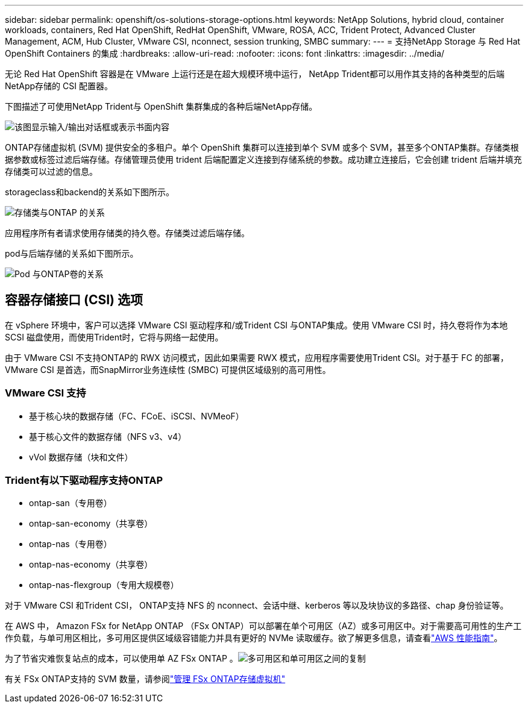---
sidebar: sidebar 
permalink: openshift/os-solutions-storage-options.html 
keywords: NetApp Solutions, hybrid cloud, container workloads, containers, Red Hat OpenShift, RedHat OpenShift, VMware, ROSA, ACC, Trident Protect, Advanced Cluster Management, ACM, Hub Cluster, VMware CSI, nconnect, session trunking, SMBC 
summary:  
---
= 支持NetApp Storage 与 Red Hat OpenShift Containers 的集成
:hardbreaks:
:allow-uri-read: 
:nofooter: 
:icons: font
:linkattrs: 
:imagesdir: ../media/


[role="lead"]
无论 Red Hat OpenShift 容器是在 VMware 上运行还是在超大规模环境中运行， NetApp Trident都可以用作其支持的各种类型的后端NetApp存储的 CSI 配置器。

下图描述了可使用NetApp Trident与 OpenShift 集群集成的各种后端NetApp存储。

image:a-w-n-astra-trident.png["该图显示输入/输出对话框或表示书面内容"]

ONTAP存储虚拟机 (SVM) 提供安全的多租户。单个 OpenShift 集群可以连接到单个 SVM 或多个 SVM，甚至多个ONTAP集群。存储类根据参数或标签过滤后端存储。存储管理员使用 trident 后端配置定义连接到存储系统的参数。成功建立连接后，它会创建 trident 后端并填充存储类可以过滤的信息。

storageclass和backend的关系如下图所示。

image:rhhc-storage-options-sc2ontap.png["存储类与ONTAP 的关系"]

应用程序所有者请求使用存储类的持久卷。存储类过滤后端存储。

pod与后端存储的关系如下图所示。

image:rhhc-storage-opt-pod2vol.png["Pod 与ONTAP卷的关系"]



== 容器存储接口 (CSI) 选项

在 vSphere 环境中，客户可以选择 VMware CSI 驱动程序和/或Trident CSI 与ONTAP集成。使用 VMware CSI 时，持久卷将作为本地 SCSI 磁盘使用，而使用Trident时，它将与网络一起使用。

由于 VMware CSI 不支持ONTAP的 RWX 访问模式，因此如果需要 RWX 模式，应用程序需要使用Trident CSI。对于基于 FC 的部署，VMware CSI 是首选，而SnapMirror业务连续性 (SMBC) 可提供区域级别的高可用性。



=== VMware CSI 支持

* 基于核心块的数据存储（FC、FCoE、iSCSI、NVMeoF）
* 基于核心文件的数据存储（NFS v3、v4）
* vVol 数据存储（块和文件）




=== Trident有以下驱动程序支持ONTAP

* ontap-san（专用卷）
* ontap-san-economy（共享卷）
* ontap-nas（专用卷）
* ontap-nas-economy（共享卷）
* ontap-nas-flexgroup（专用大规模卷）


对于 VMware CSI 和Trident CSI， ONTAP支持 NFS 的 nconnect、会话中继、kerberos 等以及块协议的多路径、chap 身份验证等。

在 AWS 中， Amazon FSx for NetApp ONTAP （FSx ONTAP）可以部署在单个可用区（AZ）或多可用区中。对于需要高可用性的生产工作负载，与单可用区相比，多可用区提供区域级容错能力并具有更好的 NVMe 读取缓存。欲了解更多信息，请查看link:https://docs.aws.amazon.com/fsx/latest/ONTAPGuide/performance.html["AWS 性能指南"]。

为了节省灾难恢复站点的成本，可以使用单 AZ FSx ONTAP 。image:rhhc-storage-options-fsxn-options.png["多可用区和单可用区之间的复制"]

有关 FSx ONTAP支持的 SVM 数量，请参阅link:https://docs.aws.amazon.com/fsx/latest/ONTAPGuide/managing-svms.html#max-svms["管理 FSx ONTAP存储虚拟机"]
